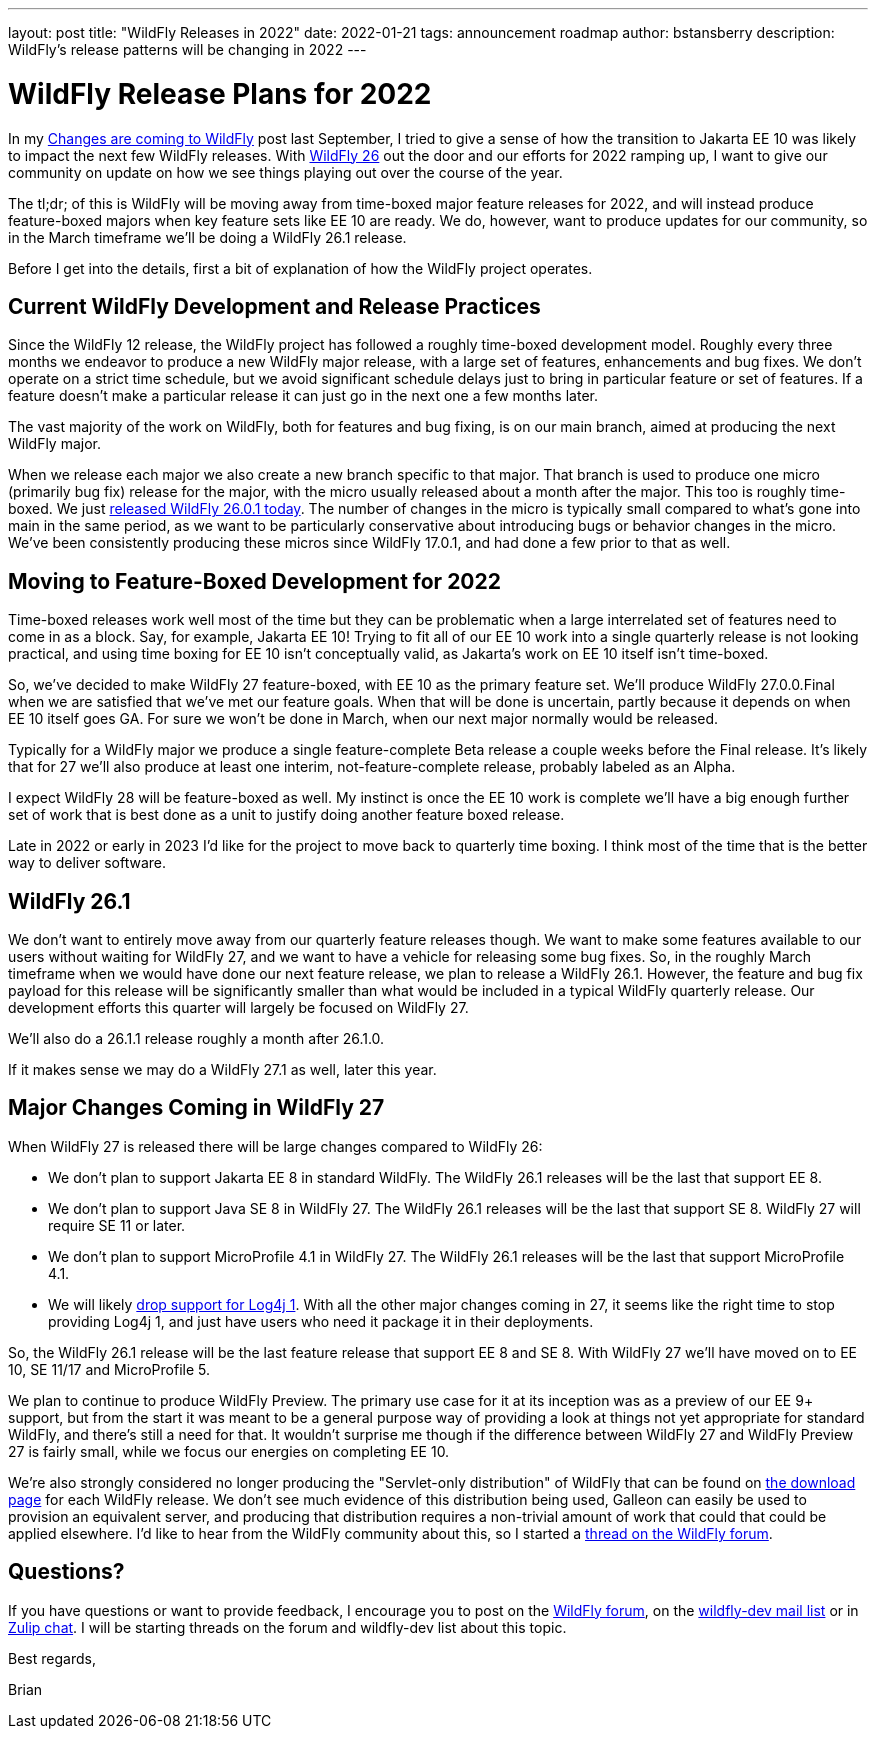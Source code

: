 ---
layout: post
title:  "WildFly Releases in 2022"
date:   2022-01-21
tags:   announcement roadmap
author: bstansberry
description: WildFly's release patterns will be changing in 2022
---

= WildFly Release Plans for 2022

In my link:https://www.wildfly.org/news/2021/09/27/WildFly-Changes/[Changes are coming to WildFly] post last September, I tried to give a sense of how the transition to Jakarta EE 10 was likely to impact the next few WildFly releases. With link:https://www.wildfly.org/news/2021/12/16/WildFly26-Final-Released/[WildFly 26] out the door and our efforts for 2022 ramping up, I want to give our community on update on how we see things playing out over the course of the year.

The tl;dr; of this is WildFly will be moving away from time-boxed major feature releases for 2022, and will instead produce feature-boxed majors when key feature sets like EE 10 are ready. We do, however, want to produce updates for our community, so in the March timeframe we'll be doing a WildFly 26.1 release.

Before I get into the details, first a bit of explanation of how the WildFly project operates.

== Current WildFly Development and Release Practices

Since the WildFly 12 release, the WildFly project has followed a roughly time-boxed development model. Roughly every three months we endeavor to produce a new WildFly major release, with a large set of features, enhancements and bug fixes. We don't operate on a strict time schedule, but we avoid significant schedule delays just to bring in particular feature or set of features. If a feature doesn't make a particular release it can just go in the next one a few months later.

The vast majority of the work on WildFly, both for features and bug fixing, is on our main branch, aimed at producing the next WildFly major.

When we release each major we also create a new branch specific to that major. That branch is used to produce one micro (primarily bug fix) release for the major, with the micro usually released about a month after the major. This too is roughly time-boxed. We just link:https://www.wildfly.org/news/2022/01/21/WildFly-2601-Released/[released WildFly 26.0.1 today]. The number of changes in the micro is typically small compared to what's gone into main in the same period, as we want to be particularly conservative about introducing bugs or behavior changes in the micro.  We've been consistently producing these micros since WildFly 17.0.1, and had done a few prior to that as well.

== Moving to Feature-Boxed Development for 2022

Time-boxed releases work well most of the time but they can be problematic when a large interrelated set of features need to come in as a block. Say, for example, Jakarta EE 10! Trying to fit all of our EE 10 work into a single quarterly release is not looking practical, and using time boxing for EE 10 isn't conceptually valid, as Jakarta's work on EE 10 itself isn't time-boxed.

So, we've decided to make WildFly 27 feature-boxed, with EE 10 as the primary feature set. We'll produce WildFly 27.0.0.Final when we are satisfied that we've met our feature goals. When that will be done is uncertain, partly because it depends on when EE 10 itself goes GA. For sure we won't be done in March, when our next major normally would be released.

Typically for a WildFly major we produce a single feature-complete Beta release a couple weeks before the Final release. It's likely that for 27 we'll also produce at least one interim, not-feature-complete release, probably labeled as an Alpha.

I expect WildFly 28 will be feature-boxed as well. My instinct is once the EE 10 work is complete we'll have a big enough further set of work that is best done as a unit to justify doing another feature boxed release.

Late in 2022 or early in 2023 I'd like for the project to move back to quarterly time boxing. I think most of the time that is the better way to deliver software.

== WildFly 26.1

We don't want to entirely move away from our quarterly feature releases though. We want to make some features available to our users without waiting for WildFly 27, and we want to have a vehicle for releasing some bug fixes. So, in the roughly March timeframe when we would have done our next feature release, we plan to release a WildFly 26.1.  However, the feature and bug fix payload for this release will be significantly smaller than what would be included in a typical WildFly quarterly release. Our development efforts this quarter will largely be focused on WildFly 27.

We'll also do a 26.1.1 release roughly a month after 26.1.0.

If it makes sense we may do a WildFly 27.1 as well, later this year.

== Major Changes Coming in WildFly 27

When WildFly 27 is released there will be large changes compared to WildFly 26:

* We don't plan to support Jakarta EE 8 in standard WildFly. The WildFly 26.1 releases will be the last that support EE 8. 
* We don't plan to support Java SE 8 in WildFly 27.  The WildFly 26.1 releases will be the last that support SE 8. WildFly 27 will require SE 11 or later.
* We don't plan to support MicroProfile 4.1 in WildFly 27.  The WildFly 26.1 releases will be the last that support MicroProfile 4.1.
* We will likely link:https://issues.redhat.com/browse/WFCORE-5781[drop support for Log4j 1]. With all the other major changes coming in 27, it seems like the right time to stop providing Log4j 1, and just have users who need it package it in their deployments.

So, the WildFly 26.1 release will be the last feature release that support EE 8 and SE 8. With WildFly 27 we'll have moved on to EE 10, SE 11/17 and MicroProfile 5.

We plan to continue to produce WildFly Preview. The primary use case for it at its inception was as a preview of our EE 9+ support, but from the start it was meant to be a general purpose way of providing a look at things not yet appropriate for standard WildFly, and there's still a need for that. It wouldn't surprise me though if the difference between WildFly 27 and WildFly Preview 27 is fairly small, while we focus our energies on completing EE 10.

We're also strongly considered no longer producing the "Servlet-only distribution" of WildFly that can be found on link:https://www.wildfly.org/downloads/[the download page] for each WildFly release. We don't see much evidence of this distribution being used, Galleon can easily be used to provision an equivalent server, and producing that distribution requires a non-trivial amount of work that could that could be applied elsewhere. I'd like to hear from the WildFly community about this, so I started a link:https://groups.google.com/g/wildfly/c/ag8Ojx3zWqo[thread on the WildFly forum].


== Questions?

If you have questions or want to provide feedback, I encourage you to post on the link:https://groups.google.com/g/wildfly[WildFly forum], on the link:https://lists.jboss.org/archives/list/wildfly-dev@lists.jboss.org/[wildfly-dev mail list] or in link:https://wildfly.zulipchat.com/[Zulip chat]. I will be starting threads on the forum and wildfly-dev list about this topic.

Best regards,

Brian
